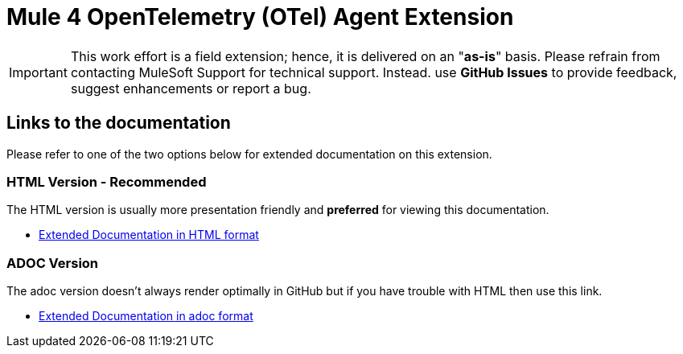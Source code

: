 = Mule 4 OpenTelemetry (OTel) Agent Extension
// Document header

// The following pass through will align the images and their titles
ifndef::env-github[]
++++
<style>
  .imageblock > .title {
    text-align: inherit;
    margin-top: 10px;
  }
</style>
++++
endif::[]

ifdef::env-github[]
:caution-caption: :fire:
:important-caption: :heavy_exclamation_mark:
:note-caption: :information_source:
:tip-caption: :bulb:
:warning-caption: :warning:
endif::[]

//
// custom attributes
//
:html-previewer: https://htmlpreview.github.io/?
:html-version-of-README: https://github.com/rickbansal-mulesoft/otel-mule4-observability-agent/blob/main/target/generated-docs/README.html
:docs-dir: src/docs/asciidoc

 
[IMPORTANT]
====
This work effort is a field extension; hence, it is delivered on an "*as-is*" basis.
Please refrain from contacting MuleSoft Support for technical support. Instead. use *GitHub 
Issues* to provide feedback, suggest enhancements or report a bug.


==== 
== Links to the documentation

Please refer to one of the two options below for extended documentation on this extension.

=== HTML Version - Recommended
The HTML version is usually more presentation friendly and *preferred* for viewing this documentation.

* {html-previewer}{html-version-of-README}[Extended Documentation in HTML format]

=== ADOC Version
The adoc version doesn't always render optimally in GitHub but if you have trouble with HTML then
use this link.

//* link:src/docs/asciidoc/README.adoc[Extended Documentation in adoc format]

* link:{docs-dir}/README.adoc[Extended Documentation in adoc format]

